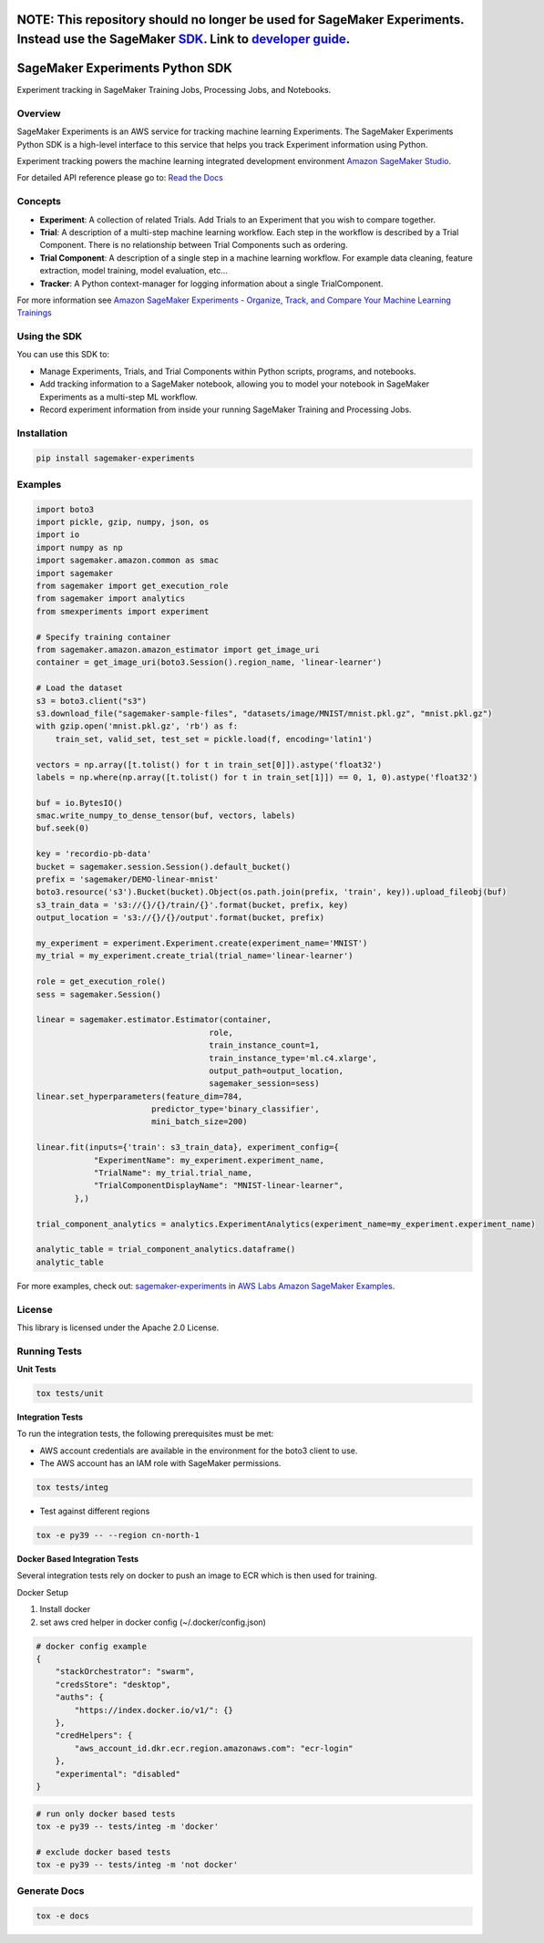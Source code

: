 .. image:: https://github.com/aws/sagemaker-experiments/raw/main/branding/icon/sagemaker-banner.png
    :height: 100px
    :alt: SageMaker
    :target: https://aws.amazon.com/sagemaker/

================================
**NOTE:** This repository should no longer be used for SageMaker Experiments. Instead use the SageMaker `SDK <https://sagemaker.readthedocs.io/en/v2.125.0/experiments/sagemaker.experiments.html>`_. Link to `developer guide <https://docs.aws.amazon.com/sagemaker/latest/dg/experiments.html>`_. 
================================

================================
SageMaker Experiments Python SDK
================================

.. image:: https://img.shields.io/pypi/v/sagemaker-experiments.svg
    :target: https://pypi.python.org/pypi/sagemaker-experiments
    :alt: Latest Version

.. image:: https://img.shields.io/pypi/pyversions/sagemaker-experiments.svg
    :target: https://pypi.python.org/pypi/sagemaker-experiments
    :alt: Supported Python Versions

.. image:: https://img.shields.io/pypi/l/sagemaker-experiments
    :target: https://github.com/aws/sagemaker-experiments/blob/main/LICENSE
    :alt: License

.. image:: https://img.shields.io/pypi/dm/sagemaker-experiments
    :target: https://pypi.python.org/pypi/sagemaker-experiments
    :alt: PyPI - Downloads

.. image:: https://codecov.io/gh/aws/sagemaker-experiments/branch/main/graph/badge.svg
   :target: https://codecov.io/gh/aws/sagemaker-experiments
   :alt: CodeCov

.. image:: https://img.shields.io/pypi/status/sagemaker-experiments
    :target: https://github.com/aws/sagemaker-experiments
    :alt: PyPI - Status

.. image:: https://img.shields.io/pypi/format/coverage.svg
    :target: https://pypi.org/project/coverage/
    :alt: Kit format

.. image:: https://img.shields.io/github/workflow/status/aws/sagemaker-experiments/Main
    :target: https://github.com/aws/sagemaker-experiments/actions
    :alt: GitHub Workflow Status

.. image:: https://img.shields.io/github/stars/aws/sagemaker-experiments.svg?logo=github
    :target: https://github.com/aws/sagemaker-experiments/stargazers
    :alt: Github stars

.. image:: https://img.shields.io/github/forks/aws/sagemaker-experiments.svg?logo=github
    :target: https://github.com/aws/sagemaker-experiments/network/members
    :alt: Github forks

.. image:: https://img.shields.io/github/contributors/aws/sagemaker-experiments.svg?logo=github
    :target: https://github.com/aws/sagemaker-experiments/graphs/contributors
    :alt: Contributors

.. image:: https://img.shields.io/github/search/aws/sagemaker-experiments/sagemaker
    :target: https://github.com/aws/sagemaker-experiments
    :alt: GitHub search hit counter

.. image:: https://img.shields.io/badge/code_style-black-000000.svg
    :target: https://github.com/python/black
    :alt: Code style: black

.. image:: https://readthedocs.org/projects/sagemaker-experiments/badge/?version=latest
    :target: https://readthedocs.org/projects/sagemaker-experiments/
    :alt: Read the Docs - Sagemaker Experiments

.. image:: https://mybinder.org/badge_logo.svg
    :target: https://mybinder.org/v2/gh/aws/amazon-sagemaker-examples/main?filepath=sagemaker-experiments%2Fmnist-handwritten-digits-classification-experiment.ipynb



Experiment tracking in SageMaker Training Jobs, Processing Jobs, and Notebooks.

Overview
--------
SageMaker Experiments is an AWS service for tracking machine learning Experiments. The SageMaker Experiments Python SDK is a high-level interface to this service that helps you track Experiment information using Python.

Experiment tracking powers the machine learning integrated development environment `Amazon SageMaker Studio <https://docs.aws.amazon.com/sagemaker/latest/dg/gs-studio.html>`_.

For detailed API reference please go to: `Read the Docs <https://sagemaker-experiments.readthedocs.io>`_

Concepts
--------

- **Experiment**: A collection of related Trials. Add Trials to an Experiment that you wish to compare together.
- **Trial**: A description of a multi-step machine learning workflow. Each step in the workflow is described by a Trial Component. There is no relationship between Trial Components such as ordering.
- **Trial Component**: A description of a single step in a machine learning workflow.  For example data cleaning, feature extraction, model training, model evaluation, etc...
- **Tracker**: A Python context-manager for logging information about a single TrialComponent.

For more information see `Amazon SageMaker Experiments - Organize, Track, and Compare Your Machine Learning Trainings <https://aws.amazon.com/blogs/aws/amazon-sagemaker-experiments-organize-track-and-compare-your-machine-learning-trainings/>`_

Using the SDK
-------------
You can use this SDK to:

- Manage Experiments, Trials, and Trial Components within Python scripts, programs, and notebooks.
- Add tracking information to a SageMaker notebook, allowing you to model your notebook in SageMaker Experiments as a multi-step ML workflow.
- Record experiment information from inside your running SageMaker Training and Processing Jobs.

Installation
------------

.. code-block:: bash

    pip install sagemaker-experiments

Examples
--------

.. code-block:: python

    import boto3
    import pickle, gzip, numpy, json, os
    import io
    import numpy as np
    import sagemaker.amazon.common as smac
    import sagemaker
    from sagemaker import get_execution_role
    from sagemaker import analytics
    from smexperiments import experiment

    # Specify training container
    from sagemaker.amazon.amazon_estimator import get_image_uri
    container = get_image_uri(boto3.Session().region_name, 'linear-learner')

    # Load the dataset
    s3 = boto3.client("s3")
    s3.download_file("sagemaker-sample-files", "datasets/image/MNIST/mnist.pkl.gz", "mnist.pkl.gz")
    with gzip.open('mnist.pkl.gz', 'rb') as f:
        train_set, valid_set, test_set = pickle.load(f, encoding='latin1')

    vectors = np.array([t.tolist() for t in train_set[0]]).astype('float32')
    labels = np.where(np.array([t.tolist() for t in train_set[1]]) == 0, 1, 0).astype('float32')

    buf = io.BytesIO()
    smac.write_numpy_to_dense_tensor(buf, vectors, labels)
    buf.seek(0)

    key = 'recordio-pb-data'
    bucket = sagemaker.session.Session().default_bucket()
    prefix = 'sagemaker/DEMO-linear-mnist'
    boto3.resource('s3').Bucket(bucket).Object(os.path.join(prefix, 'train', key)).upload_fileobj(buf)
    s3_train_data = 's3://{}/{}/train/{}'.format(bucket, prefix, key)
    output_location = 's3://{}/{}/output'.format(bucket, prefix)

    my_experiment = experiment.Experiment.create(experiment_name='MNIST')
    my_trial = my_experiment.create_trial(trial_name='linear-learner')

    role = get_execution_role()
    sess = sagemaker.Session()

    linear = sagemaker.estimator.Estimator(container,
                                        role, 
                                        train_instance_count=1, 
                                        train_instance_type='ml.c4.xlarge',
                                        output_path=output_location,
                                        sagemaker_session=sess)
    linear.set_hyperparameters(feature_dim=784,
                            predictor_type='binary_classifier',
                            mini_batch_size=200)

    linear.fit(inputs={'train': s3_train_data}, experiment_config={
                "ExperimentName": my_experiment.experiment_name,
                "TrialName": my_trial.trial_name,
                "TrialComponentDisplayName": "MNIST-linear-learner",
            },)
    
    trial_component_analytics = analytics.ExperimentAnalytics(experiment_name=my_experiment.experiment_name)

    analytic_table = trial_component_analytics.dataframe()
    analytic_table

For more examples, check out: `sagemaker-experiments <https://github.com/aws/amazon-sagemaker-examples/tree/master/sagemaker-experiments>`_ in `AWS Labs Amazon SageMaker Examples <https://github.com/aws/amazon-sagemaker-examples>`_.

License
-------
This library is licensed under the Apache 2.0 License.

Running Tests
-------------

**Unit Tests**

.. code-block:: bash

    tox tests/unit

**Integration Tests**

To run the integration tests, the following prerequisites must be met:

- AWS account credentials are available in the environment for the boto3 client to use.
- The AWS account has an IAM role with SageMaker permissions.

.. code-block:: bash

    tox tests/integ

- Test against different regions

.. code-block:: bash

    tox -e py39 -- --region cn-north-1
    
**Docker Based Integration Tests**

Several integration tests rely on docker to push an image to ECR which is then used for training.

Docker Setup

1. Install docker
2. set aws cred helper in docker config (~/.docker/config.json)

.. code-block:: javascript

    # docker config example
    {
        "stackOrchestrator": "swarm",
        "credsStore": "desktop",
        "auths": {
            "https://index.docker.io/v1/": {}
        },
        "credHelpers": {
            "aws_account_id.dkr.ecr.region.amazonaws.com": "ecr-login"
        },
        "experimental": "disabled"
    }


.. code-block:: bash

    # run only docker based tests
    tox -e py39 -- tests/integ -m 'docker'
    
    # exclude docker based tests
    tox -e py39 -- tests/integ -m 'not docker'



Generate Docs
-------------

.. code-block:: bash

    tox -e docs